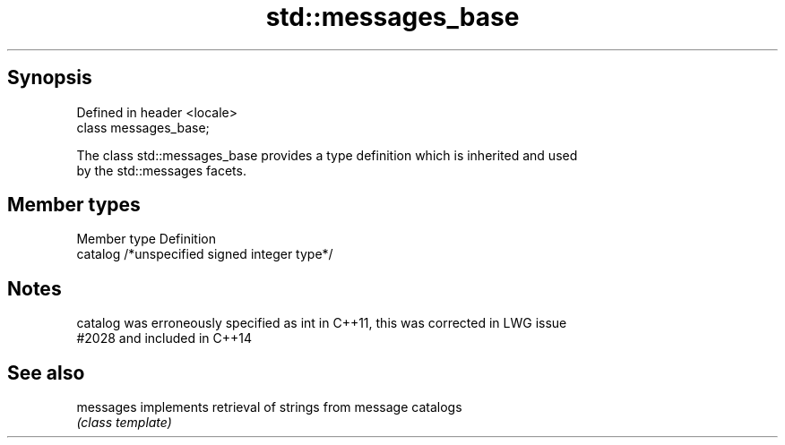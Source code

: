 .TH std::messages_base 3 "Apr 19 2014" "1.0.0" "C++ Standard Libary"
.SH Synopsis
   Defined in header <locale>
   class messages_base;

   The class std::messages_base provides a type definition which is inherited and used
   by the std::messages facets.

.SH Member types

   Member type Definition
   catalog     /*unspecified signed integer type*/

.SH Notes

   catalog was erroneously specified as int in C++11, this was corrected in LWG issue
   #2028 and included in C++14

.SH See also

   messages implements retrieval of strings from message catalogs
            \fI(class template)\fP
